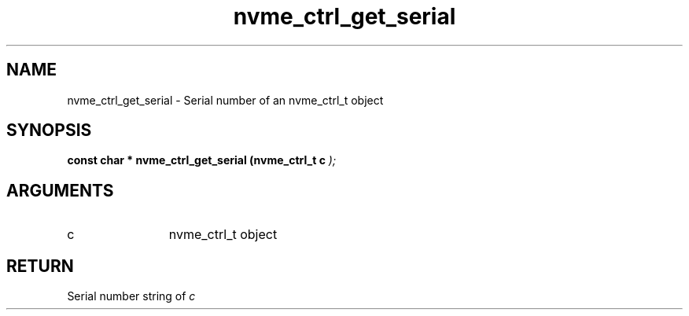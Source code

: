 .TH "nvme_ctrl_get_serial" 9 "nvme_ctrl_get_serial" "February 2022" "libnvme API manual" LINUX
.SH NAME
nvme_ctrl_get_serial \- Serial number of an nvme_ctrl_t object
.SH SYNOPSIS
.B "const char *" nvme_ctrl_get_serial
.BI "(nvme_ctrl_t c "  ");"
.SH ARGUMENTS
.IP "c" 12
nvme_ctrl_t object
.SH "RETURN"
Serial number string of \fIc\fP
